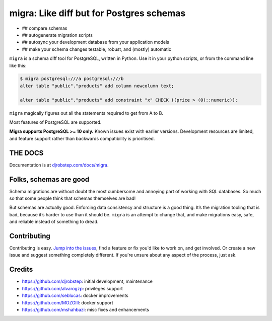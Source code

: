 
migra: Like diff but for Postgres schemas
=========================================


* ## compare schemas
* ## autogenerate migration scripts
* ## autosync your development database from your application models
* ## make your schema changes testable, robust, and (mostly) automatic

``migra`` is a schema diff tool for PostgreSQL, written in Python. Use it in your python scripts, or from the command line like this:

.. code-block::

   $ migra postgresql:///a postgresql:///b
   alter table "public"."products" add column newcolumn text;

   alter table "public"."products" add constraint "x" CHECK ((price > (0)::numeric));


``migra`` magically figures out all the statements required to get from A to B.

Most features of PostgreSQL are supported.

**Migra supports PostgreSQL >= 10 only.** Known issues exist with earlier versions. Development resources are limited, and feature support rather than backwards compatibility is prioritised.

THE DOCS
--------

Documentation is at `djrobstep.com/docs/migra <https://djrobstep.com/docs/migra>`_.

Folks, schemas are good
-----------------------

Schema migrations are without doubt the most cumbersome and annoying part of working with SQL databases. So much so that some people think that schemas themselves are bad!

But schemas are actually good. Enforcing data consistency and structure is a good thing. It’s the migration tooling that is bad, because it’s harder to use than it should be. ``migra`` is an attempt to change that, and make migrations easy, safe, and reliable instead of something to dread.

Contributing
------------

Contributing is easy. `Jump into the issues <https://github.com/djrobstep/migra/issues>`_\ , find a feature or fix you'd like to work on, and get involved. Or create a new issue and suggest something completely different. If you're unsure about any aspect of the process, just ask.

Credits
-------


* `https://github.com/djrobstep <djrobstep>`_\ : initial development, maintenance
* `https://github.com/alvarogzp <alvarogzp>`_\ : privileges support
* `https://github.com/seblucas <seblucas>`_\ : docker improvements
* `https://github.com/MOZGIII <MOZGIII>`_\ : docker support
* `https://github.com/mshahbazi <mshahbazi>`_\ : misc fixes and enhancements
